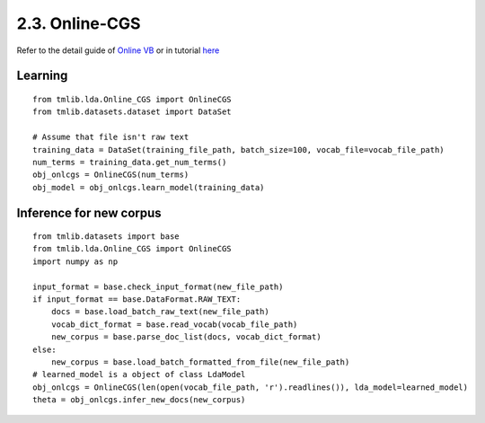 2.3. Online-CGS
===============

Refer to the detail guide of `Online VB`_ or in tutorial `here`_

.. _Online VB: online_vb.rst
.. _here: ../tutorials/ap_tutorial.rst#learning


Learning
````````

::
   
    from tmlib.lda.Online_CGS import OnlineCGS
    from tmlib.datasets.dataset import DataSet

    # Assume that file isn't raw text
    training_data = DataSet(training_file_path, batch_size=100, vocab_file=vocab_file_path)
    num_terms = training_data.get_num_terms()
    obj_onlcgs = OnlineCGS(num_terms)
    obj_model = obj_onlcgs.learn_model(training_data)

Inference for new corpus
````````````````````````

::

    from tmlib.datasets import base
    from tmlib.lda.Online_CGS import OnlineCGS
    import numpy as np

    input_format = base.check_input_format(new_file_path)
    if input_format == base.DataFormat.RAW_TEXT:
        docs = base.load_batch_raw_text(new_file_path)
        vocab_dict_format = base.read_vocab(vocab_file_path)
        new_corpus = base.parse_doc_list(docs, vocab_dict_format)
    else:
        new_corpus = base.load_batch_formatted_from_file(new_file_path)
    # learned_model is a object of class LdaModel
    obj_onlcgs = OnlineCGS(len(open(vocab_file_path, 'r').readlines()), lda_model=learned_model)
    theta = obj_onlcgs.infer_new_docs(new_corpus)
